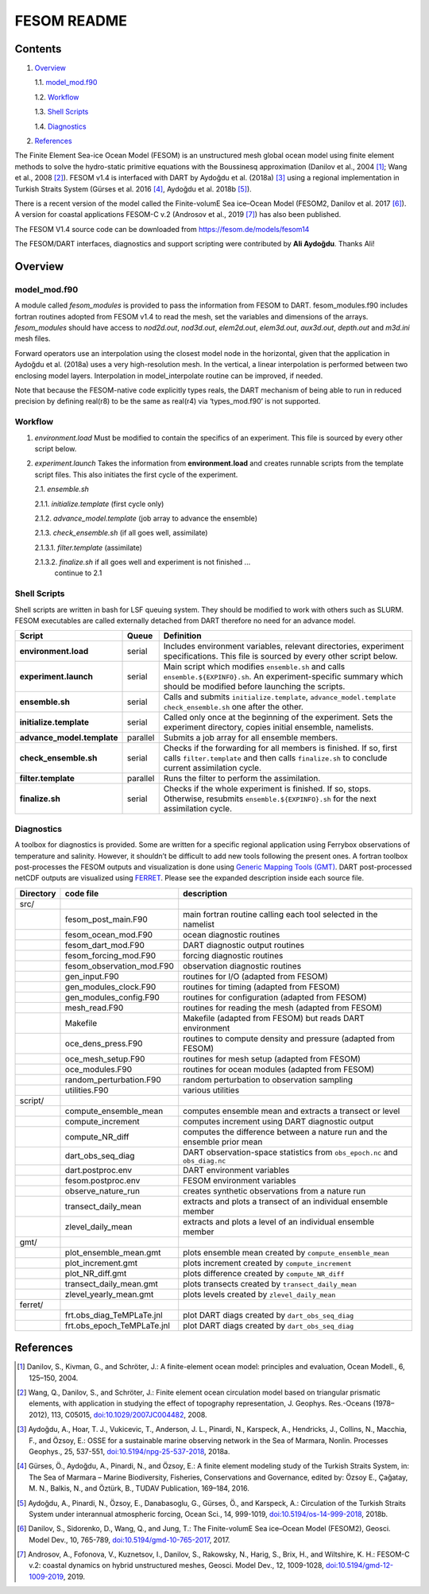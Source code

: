############
FESOM README
############

Contents
========

1. `Overview`_

   1.1. `model_mod.f90`_

   1.2. `Workflow`_

   1.3. `Shell Scripts`_

   1.4. `Diagnostics`_

2. `References`_

The Finite Element Sea-ice Ocean Model (FESOM) is an unstructured mesh global
ocean model using finite element methods to solve the hydro-static primitive
equations with the Boussinesq approximation (Danilov et al., 2004 [1]_; Wang et
al., 2008 [2]_). FESOM v1.4 is interfaced with DART by Aydoğdu et al. (2018a)
[3]_ using a regional implementation in Turkish Straits System (Gürses et al.
2016 [4]_, Aydoğdu et al. 2018b [5]_).

There is a recent version of the model called the Finite-volumE Sea ice–Ocean
Model (FESOM2, Danilov et al. 2017 [6]_). A version for coastal applications
FESOM-C v.2 (Androsov et al., 2019 [7]_) has also been published.

The FESOM V1.4 source code can be downloaded from
https://fesom.de/models/fesom14

The FESOM/DART interfaces, diagnostics and support scripting were contributed
by **Ali Aydoğdu**. Thanks Ali!

Overview
========

model_mod.f90
-------------

A module called *fesom_modules* is provided to pass the information from FESOM
to DART. fesom_modules.f90 includes fortran routines adopted from FESOM v1.4 to
read the mesh, set the variables and dimensions of the arrays. *fesom_modules*
should have access to *nod2d.out*, *nod3d.out*, *elem2d.out*, *elem3d.out*,
*aux3d.out*, *depth.out* and *m3d.ini* mesh files.

Forward operators use an interpolation using the closest model node in the
horizontal, given that the application in Aydoğdu et al. (2018a) uses a very
high-resolution mesh. In the vertical, a linear interpolation is performed
between two enclosing model layers. Interpolation in model_interpolate routine
can be improved, if needed.

Note that because the FESOM-native code explicitly types reals, the DART
mechanism of being able to run in reduced precision by defining real(r8) to be
the same as real(r4) via ‘types_mod.f90’ is not supported.

Workflow
--------

1. *environment.load* Must be modified to contain the specifics of an
   experiment. This file is sourced by every other script below.

2. *experiment.launch* Takes the information from **environment.load** and
   creates runnable scripts from the template script files. This also initiates
   the first cycle of the experiment.

   2.1. *ensemble.sh*

   2.1.1. *initialize.template* (first cycle only)

   2.1.2. *advance_model.template* (job array to advance the ensemble)

   2.1.3. *check_ensemble.sh* (if all goes well, assimilate)

   2.1.3.1. *filter.template* (assimilate)

   2.1.3.2. *finalize.sh* if all goes well and experiment is not finished ...
            continue to 2.1

Shell Scripts
-------------

Shell scripts are written in bash for LSF queuing system. They should be
modified to work with others such as SLURM. FESOM executables are called
externally detached from DART therefore no need for an advance model.

+------------------------------------------------------------------+---------------+-----------------------------------+
| Script                                                           | Queue         | Definition                        |
+==================================================================+===============+===================================+
| **environment.load**                                             | serial        | Includes environment variables,   |
|                                                                  |               | relevant directories, experiment  |
|                                                                  |               | specifications. This file is      |
|                                                                  |               | sourced by every other script     |
|                                                                  |               | below.                            |
+------------------------------------------------------------------+---------------+-----------------------------------+
| **experiment.launch**                                            | serial        | Main script which modifies        |
|                                                                  |               | ``ensemble.sh`` and calls         |
|                                                                  |               | ``ensemble.${EXPINFO}.sh``. An    |
|                                                                  |               | experiment-specific summary which |
|                                                                  |               | should be modified before         |
|                                                                  |               | launching the scripts.            |
+------------------------------------------------------------------+---------------+-----------------------------------+
| **ensemble.sh**                                                  | serial        | Calls and submits                 |
|                                                                  |               | ``initialize.template``,          |
|                                                                  |               | ``advance_model.template``        |
|                                                                  |               | ``check_ensemble.sh`` one after   |
|                                                                  |               | the other.                        |
+------------------------------------------------------------------+---------------+-----------------------------------+
| **initialize.template**                                          | serial        | Called only once at the beginning |
|                                                                  |               | of the experiment. Sets the       |
|                                                                  |               | experiment directory, copies      |
|                                                                  |               | initial ensemble, namelists.      |
+------------------------------------------------------------------+---------------+-----------------------------------+
| **advance_model.template**                                       | parallel      | Submits a job array for all       |
|                                                                  |               | ensemble members.                 |
+------------------------------------------------------------------+---------------+-----------------------------------+
| **check_ensemble.sh**                                            | serial        | Checks if the forwarding for all  |
|                                                                  |               | members is finished. If so, first |
|                                                                  |               | calls ``filter.template`` and     |
|                                                                  |               | then calls ``finalize.sh`` to     |
|                                                                  |               | conclude current assimilation     |
|                                                                  |               | cycle.                            |
+------------------------------------------------------------------+---------------+-----------------------------------+
| **filter.template**                                              | parallel      | Runs the filter to perform the    |
|                                                                  |               | assimilation.                     |
+------------------------------------------------------------------+---------------+-----------------------------------+
| **finalize.sh**                                                  | serial        | Checks if the whole experiment is |
|                                                                  |               | finished. If so, stops.           |
|                                                                  |               | Otherwise, resubmits              |
|                                                                  |               | ``ensemble.${EXPINFO}.sh`` for    |
|                                                                  |               | the next assimilation cycle.      |
+------------------------------------------------------------------+---------------+-----------------------------------+

Diagnostics
-----------

A toolbox for diagnostics is provided. Some are written for a specific regional
application using Ferrybox observations of temperature and salinity. However,
it shouldn’t be difficult to add new tools following the present ones. A
fortran toolbox post-processes the FESOM outputs and visualization is done
using `Generic Mapping Tools (GMT) <https://www.soest.hawaii.edu/gmt/>`__. DART
post-processed netCDF outputs are visualized using `FERRET
<https://ferretop.pmel.noaa.gov/Ferret/>`__. Please see the expanded
description inside each source file.

========= ========================== ===========================================================================
Directory code file                  description
========= ========================== ===========================================================================
src/                                 
\         fesom_post_main.F90        main fortran routine calling each tool selected in the namelist
\         fesom_ocean_mod.F90        ocean diagnostic routines
\         fesom_dart_mod.F90         DART diagnostic output routines
\         fesom_forcing_mod.F90      forcing diagnostic routines
\         fesom_observation_mod.F90  observation diagnostic routines
\         gen_input.F90              routines for I/O (adapted from FESOM)
\         gen_modules_clock.F90      routines for timing (adapted from FESOM)
\         gen_modules_config.F90     routines for configuration (adapted from FESOM)
\         mesh_read.F90              routines for reading the mesh (adapted from FESOM)
\         Makefile                   Makefile (adapted from FESOM) but reads DART environment
\         oce_dens_press.F90         routines to compute density and pressure (adapted from FESOM)
\         oce_mesh_setup.F90         routines for mesh setup (adapted from FESOM)
\         oce_modules.F90            routines for ocean modules (adapted from FESOM)
\         random_perturbation.F90    random perturbation to observation sampling
\         utilities.F90              various utilities
script/                              
\         compute_ensemble_mean      computes ensemble mean and extracts a transect or level
\         compute_increment          computes increment using DART diagnostic output
\         compute_NR_diff            computes the difference between a nature run and the ensemble prior mean
\         dart_obs_seq_diag          DART observation-space statistics from ``obs_epoch.nc`` and ``obs_diag.nc``
\         dart.postproc.env          DART environment variables
\         fesom.postproc.env         FESOM environment variables
\         observe_nature_run         creates synthetic observations from a nature run
\         transect_daily_mean        extracts and plots a transect of an individual ensemble member
\         zlevel_daily_mean          extracts and plots a level of an individual ensemble member
gmt/                                 
\         plot_ensemble_mean.gmt     plots ensemble mean created by ``compute_ensemble_mean``
\         plot_increment.gmt         plots increment created by ``compute_increment``
\         plot_NR_diff.gmt           plots difference created by ``compute_NR_diff``
\         transect_daily_mean.gmt    plots transects created by ``transect_daily_mean``
\         zlevel_yearly_mean.gmt     plots levels created by ``zlevel_daily_mean``
ferret/                              
\         frt.obs_diag_TeMPLaTe.jnl  plot DART diags created by ``dart_obs_seq_diag``
\         frt.obs_epoch_TeMPLaTe.jnl plot DART diags created by ``dart_obs_seq_diag``
========= ========================== ===========================================================================

References
==========

.. [1] Danilov, S., Kivman, G., and Schröter, J.: A finite-element ocean model:
   principles and evaluation, Ocean Modell., 6, 125–150, 2004.

.. [2] Wang, Q., Danilov, S., and Schröter, J.: Finite element ocean
   circulation model based on triangular prismatic elements, with application
   in studying the effect of topography representation, J. Geophys. Res.-Oceans
   (1978–2012), 113, C05015, `doi:10.1029/2007JC004482
   <https://doi.org/10.1029/2007JC004482>`__, 2008.

.. [3] Aydoğdu, A., Hoar, T. J., Vukicevic, T., Anderson, J. L., Pinardi, N.,
   Karspeck, A., Hendricks, J., Collins, N., Macchia, F., and Özsoy, E.: OSSE
   for a sustainable marine observing network in the Sea of Marmara, Nonlin.
   Processes Geophys., 25, 537-551, `doi:10.5194/npg-25-537-2018
   <https://doi.org/10.5194/npg-25-537-2018>`__, 2018a.

.. [4] Gürses, Ö., Aydoğdu, A., Pinardi, N., and Özsoy, E.: A finite element
   modeling study of the Turkish Straits System, in: The Sea of Marmara –
   Marine Biodiversity, Fisheries, Conservations and Governance, edited by:
   Özsoy E., Çaǧatay, M. N., Balkis, N., and Öztürk, B., TUDAV Publication,
   169–184, 2016.

.. [5] Aydoğdu, A., Pinardi, N., Özsoy, E., Danabasoglu, G., Gürses, Ö., and
   Karspeck, A.: Circulation of the Turkish Straits System under interannual
   atmospheric forcing, Ocean Sci., 14, 999-1019, `doi:10.5194/os-14-999-2018
   <https://doi.org/10.5194/os-14-999-2018>`__, 2018b.

.. [6] Danilov, S., Sidorenko, D., Wang, Q., and Jung, T.: The Finite-volumE
   Sea ice–Ocean Model (FESOM2), Geosci. Model Dev., 10, 765-789,
   `doi:10.5194/gmd-10-765-2017 <https://doi.org/10.5194/gmd-10-765-2017>`__,
   2017.

.. [7] Androsov, A., Fofonova, V., Kuznetsov, I., Danilov, S., Rakowsky, N., 
   Harig, S., Brix, H., and Wiltshire, K. H.: FESOM-C v.2: coastal dynamics on
   hybrid unstructured meshes, Geosci. Model Dev., 12, 1009-1028,
   `doi:10.5194/gmd-12-1009-2019 <https://doi.org/10.5194/gmd-12-1009-2019>`__,
   2019.
